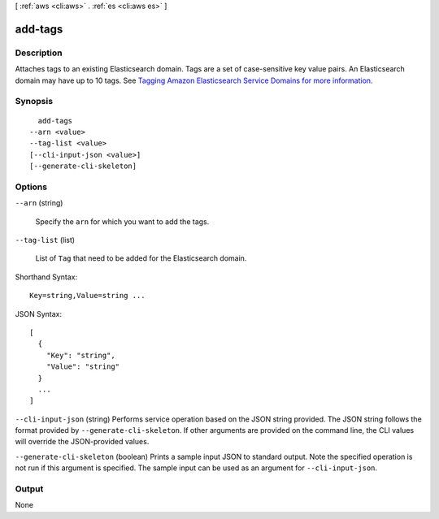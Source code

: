 [ :ref:`aws <cli:aws>` . :ref:`es <cli:aws es>` ]

.. _cli:aws es add-tags:


********
add-tags
********



===========
Description
===========



Attaches tags to an existing Elasticsearch domain. Tags are a set of case-sensitive key value pairs. An Elasticsearch domain may have up to 10 tags. See `Tagging Amazon Elasticsearch Service Domains for more information.`_ 



========
Synopsis
========

::

    add-tags
  --arn <value>
  --tag-list <value>
  [--cli-input-json <value>]
  [--generate-cli-skeleton]




=======
Options
=======

``--arn`` (string)


  Specify the ``arn`` for which you want to add the tags.

  

``--tag-list`` (list)


  List of ``Tag`` that need to be added for the Elasticsearch domain. 

  



Shorthand Syntax::

    Key=string,Value=string ...




JSON Syntax::

  [
    {
      "Key": "string",
      "Value": "string"
    }
    ...
  ]



``--cli-input-json`` (string)
Performs service operation based on the JSON string provided. The JSON string follows the format provided by ``--generate-cli-skeleton``. If other arguments are provided on the command line, the CLI values will override the JSON-provided values.

``--generate-cli-skeleton`` (boolean)
Prints a sample input JSON to standard output. Note the specified operation is not run if this argument is specified. The sample input can be used as an argument for ``--cli-input-json``.



======
Output
======

None

.. _Tagging Amazon Elasticsearch Service Domains for more information.: http://docs.aws.amazon.com/elasticsearch-service/latest/developerguide/es-managedomains.html#es-managedomains-awsresorcetagging
